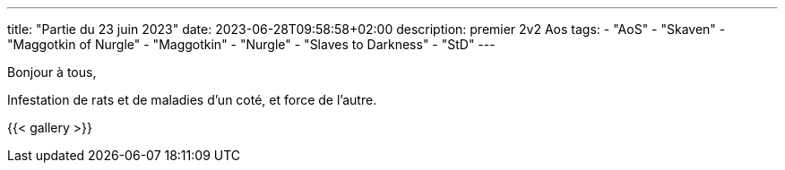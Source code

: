 ---
title: "Partie du 23 juin 2023"
date: 2023-06-28T09:58:58+02:00
description: premier 2v2 Aos
tags:
    - "AoS"
    - "Skaven"
    - "Maggotkin of Nurgle"
	- "Maggotkin"
	- "Nurgle"
    - "Slaves to Darkness"
    - "StD"
---

Bonjour à tous,

Infestation de rats et de maladies d'un coté, et force de l'autre.

{{< gallery >}}
